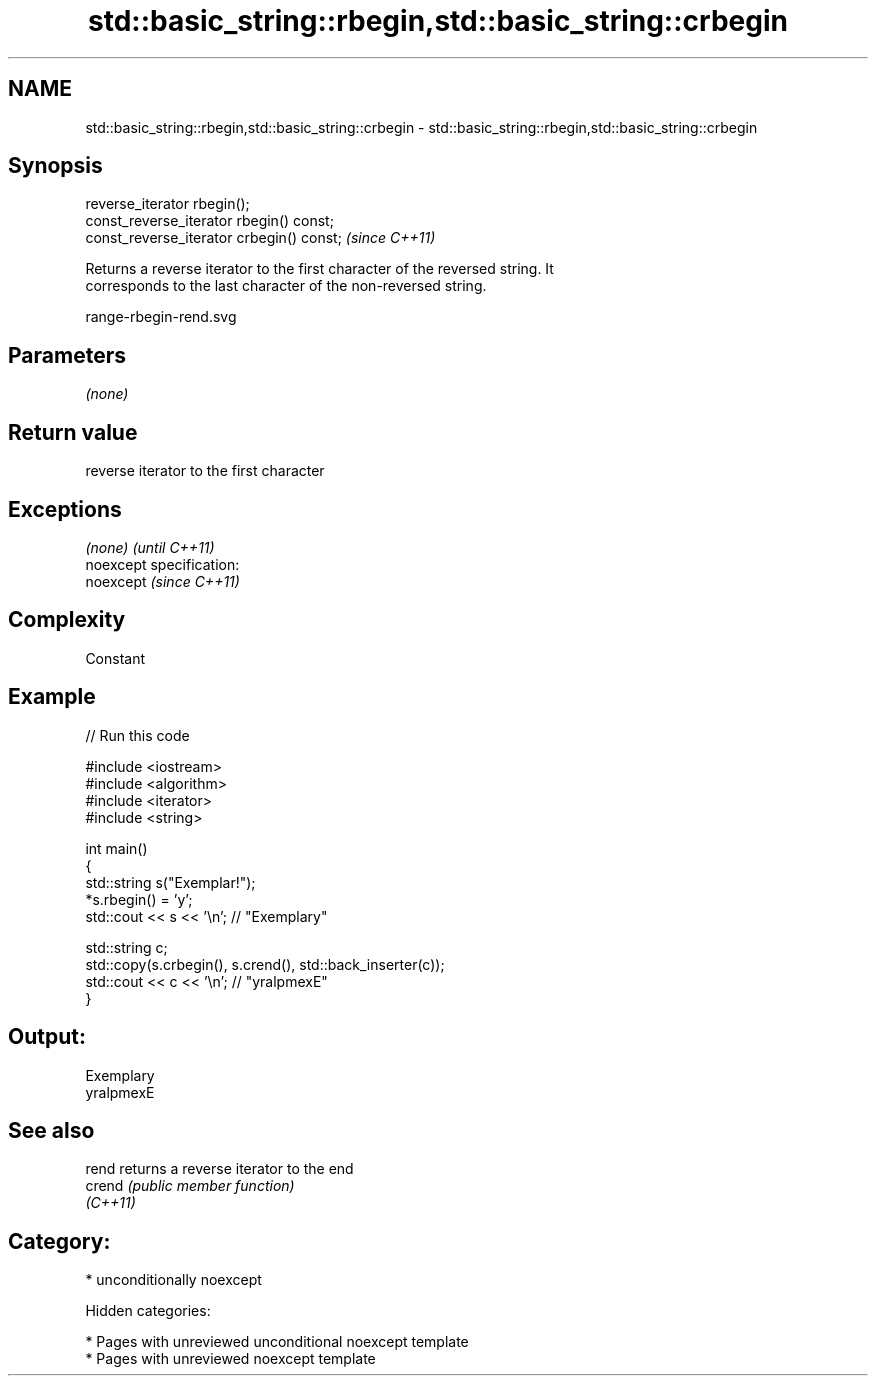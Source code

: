 .TH std::basic_string::rbegin,std::basic_string::crbegin 3 "2018.03.28" "http://cppreference.com" "C++ Standard Libary"
.SH NAME
std::basic_string::rbegin,std::basic_string::crbegin \- std::basic_string::rbegin,std::basic_string::crbegin

.SH Synopsis
   reverse_iterator rbegin();
   const_reverse_iterator rbegin() const;
   const_reverse_iterator crbegin() const;  \fI(since C++11)\fP

   Returns a reverse iterator to the first character of the reversed string. It
   corresponds to the last character of the non-reversed string.

   range-rbegin-rend.svg

.SH Parameters

   \fI(none)\fP

.SH Return value

   reverse iterator to the first character

.SH Exceptions

   \fI(none)\fP                    \fI(until C++11)\fP
   noexcept specification:  
   noexcept                  \fI(since C++11)\fP
     

.SH Complexity

   Constant

.SH Example

   
// Run this code

 #include <iostream>
 #include <algorithm>
 #include <iterator>
 #include <string>
  
 int main()
 {
     std::string s("Exemplar!");
     *s.rbegin() = 'y';
     std::cout << s << '\\n'; // "Exemplary"
  
     std::string c;
     std::copy(s.crbegin(), s.crend(), std::back_inserter(c));
     std::cout << c << '\\n'; // "yralpmexE"
 }

.SH Output:

 Exemplary
 yralpmexE

.SH See also

   rend    returns a reverse iterator to the end
   crend   \fI(public member function)\fP 
   \fI(C++11)\fP

.SH Category:

     * unconditionally noexcept

   Hidden categories:

     * Pages with unreviewed unconditional noexcept template
     * Pages with unreviewed noexcept template
